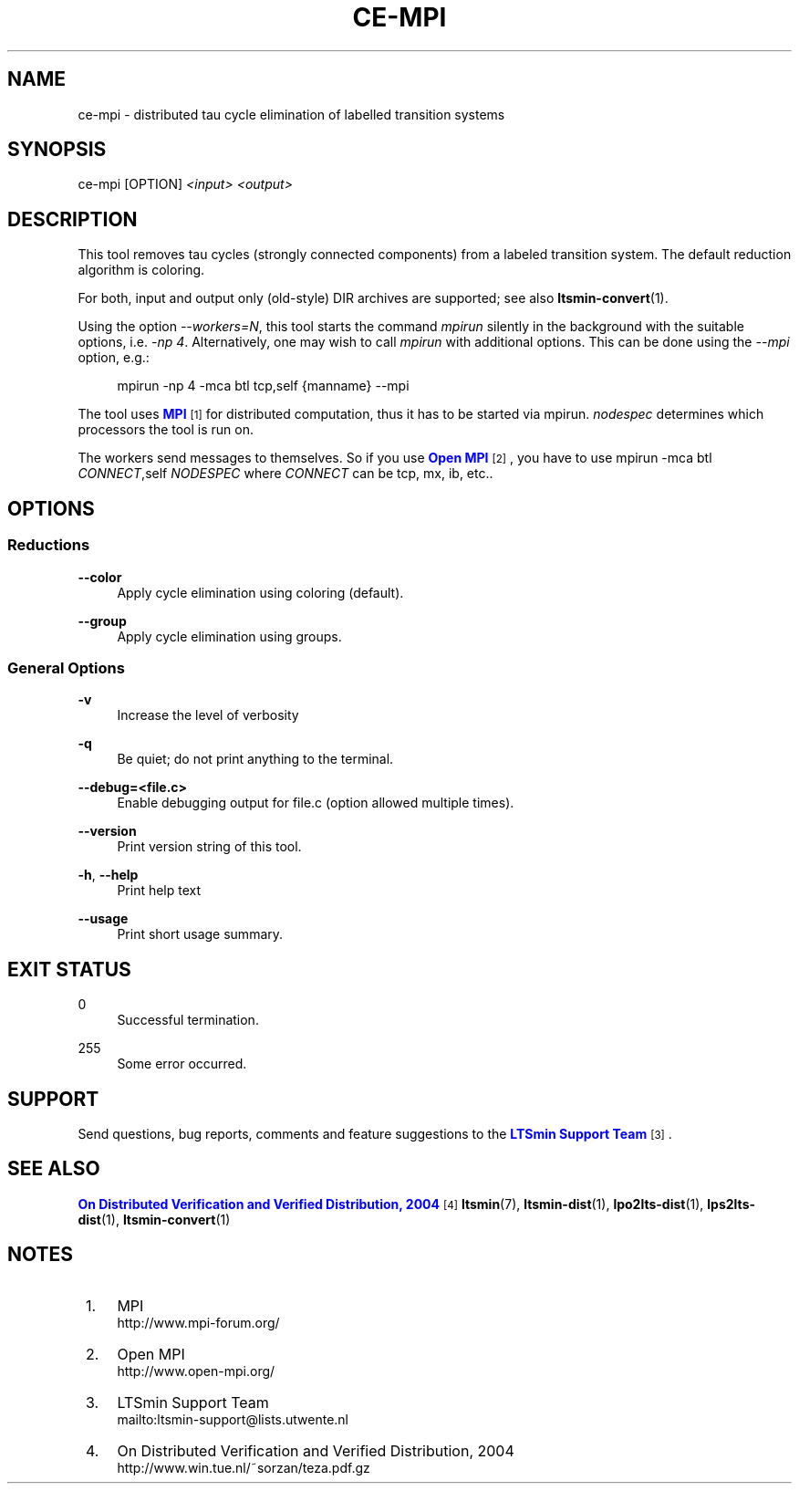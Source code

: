 '\" t
.\"     Title: ce-mpi
.\"    Author: [FIXME: author] [see http://www.docbook.org/tdg5/en/html/author]
.\" Generator: DocBook XSL Stylesheets vsnapshot <http://docbook.sf.net/>
.\"      Date: 12/17/2018
.\"    Manual: LTSmin Manual
.\"    Source: LTSmin 3.0.2
.\"  Language: English
.\"
.TH "CE\-MPI" "1" "12/17/2018" "LTSmin 3\&.0\&.2" "LTSmin Manual"
.\" -----------------------------------------------------------------
.\" * Define some portability stuff
.\" -----------------------------------------------------------------
.\" ~~~~~~~~~~~~~~~~~~~~~~~~~~~~~~~~~~~~~~~~~~~~~~~~~~~~~~~~~~~~~~~~~
.\" http://bugs.debian.org/507673
.\" http://lists.gnu.org/archive/html/groff/2009-02/msg00013.html
.\" ~~~~~~~~~~~~~~~~~~~~~~~~~~~~~~~~~~~~~~~~~~~~~~~~~~~~~~~~~~~~~~~~~
.ie \n(.g .ds Aq \(aq
.el       .ds Aq '
.\" -----------------------------------------------------------------
.\" * set default formatting
.\" -----------------------------------------------------------------
.\" disable hyphenation
.nh
.\" disable justification (adjust text to left margin only)
.ad l
.\" -----------------------------------------------------------------
.\" * MAIN CONTENT STARTS HERE *
.\" -----------------------------------------------------------------
.SH "NAME"
ce-mpi \- distributed tau cycle elimination of labelled transition systems
.SH "SYNOPSIS"
.sp
ce\-mpi [OPTION] \fI<input>\fR \fI<output>\fR
.SH "DESCRIPTION"
.sp
This tool removes tau cycles (strongly connected components) from a labeled transition system\&. The default reduction algorithm is coloring\&.
.sp
For both, input and output only (old\-style) DIR archives are supported; see also \fBltsmin-convert\fR(1)\&.
.sp
Using the option \fI\-\-workers=N\fR, this tool starts the command \fImpirun\fR silently in the background with the suitable options, i\&.e\&. \fI\-np 4\fR\&. Alternatively, one may wish to call \fImpirun\fR with additional options\&. This can be done using the \fI\-\-mpi\fR option, e\&.g\&.:
.sp
.if n \{\
.RS 4
.\}
.nf
mpirun \-np 4 \-mca btl tcp,self {manname} \-\-mpi
.fi
.if n \{\
.RE
.\}
.sp
.sp
The tool uses \m[blue]\fBMPI\fR\m[]\&\s-2\u[1]\d\s+2 for distributed computation, thus it has to be started via mpirun\&. \fInodespec\fR determines which processors the tool is run on\&.
.sp
The workers send messages to themselves\&. So if you use \m[blue]\fBOpen MPI\fR\m[]\&\s-2\u[2]\d\s+2, you have to use mpirun \-mca btl \fICONNECT\fR,self \fINODESPEC\fR where \fICONNECT\fR can be tcp, mx, ib, etc\&.\&.
.SH "OPTIONS"
.SS "Reductions"
.PP
\fB\-\-color\fR
.RS 4
Apply cycle elimination using coloring (default)\&.
.RE
.PP
\fB\-\-group\fR
.RS 4
Apply cycle elimination using groups\&.
.RE
.SS "General Options"
.PP
\fB\-v\fR
.RS 4
Increase the level of verbosity
.RE
.PP
\fB\-q\fR
.RS 4
Be quiet; do not print anything to the terminal\&.
.RE
.PP
\fB\-\-debug=<file\&.c>\fR
.RS 4
Enable debugging output for file\&.c (option allowed multiple times)\&.
.RE
.PP
\fB\-\-version\fR
.RS 4
Print version string of this tool\&.
.RE
.PP
\fB\-h\fR, \fB\-\-help\fR
.RS 4
Print help text
.RE
.PP
\fB\-\-usage\fR
.RS 4
Print short usage summary\&.
.RE
.SH "EXIT STATUS"
.PP
0
.RS 4
Successful termination\&.
.RE
.PP
255
.RS 4
Some error occurred\&.
.RE
.SH "SUPPORT"
.sp
Send questions, bug reports, comments and feature suggestions to the \m[blue]\fBLTSmin Support Team\fR\m[]\&\s-2\u[3]\d\s+2\&.
.SH "SEE ALSO"
.sp
\m[blue]\fBOn Distributed Verification and Verified Distribution, 2004\fR\m[]\&\s-2\u[4]\d\s+2 \fBltsmin\fR(7), \fBltsmin-dist\fR(1), \fBlpo2lts-dist\fR(1), \fBlps2lts-dist\fR(1), \fBltsmin-convert\fR(1)
.SH "NOTES"
.IP " 1." 4
MPI
.RS 4
\%http://www.mpi-forum.org/
.RE
.IP " 2." 4
Open MPI
.RS 4
\%http://www.open-mpi.org/
.RE
.IP " 3." 4
LTSmin Support Team
.RS 4
\%mailto:ltsmin-support@lists.utwente.nl
.RE
.IP " 4." 4
On Distributed Verification and Verified Distribution, 2004
.RS 4
\%http://www.win.tue.nl/~sorzan/teza.pdf.gz
.RE
